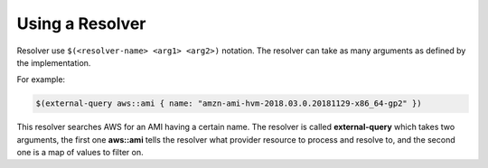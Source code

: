 Using a Resolver
---------------

Resolver use ``$(<resolver-name> <arg1> <arg2>)`` notation. The resolver can take
as many arguments as defined by the implementation.

For example:

.. code-block:: java

	$(external-query aws::ami { name: "amzn-ami-hvm-2018.03.0.20181129-x86_64-gp2" })

This resolver searches AWS for an AMI having a certain name. The resolver is called
**external-query** which takes two arguments, the first one **aws::ami** tells the resolver what
provider resource to process and resolve to, and the second one is a map of values to filter on.
